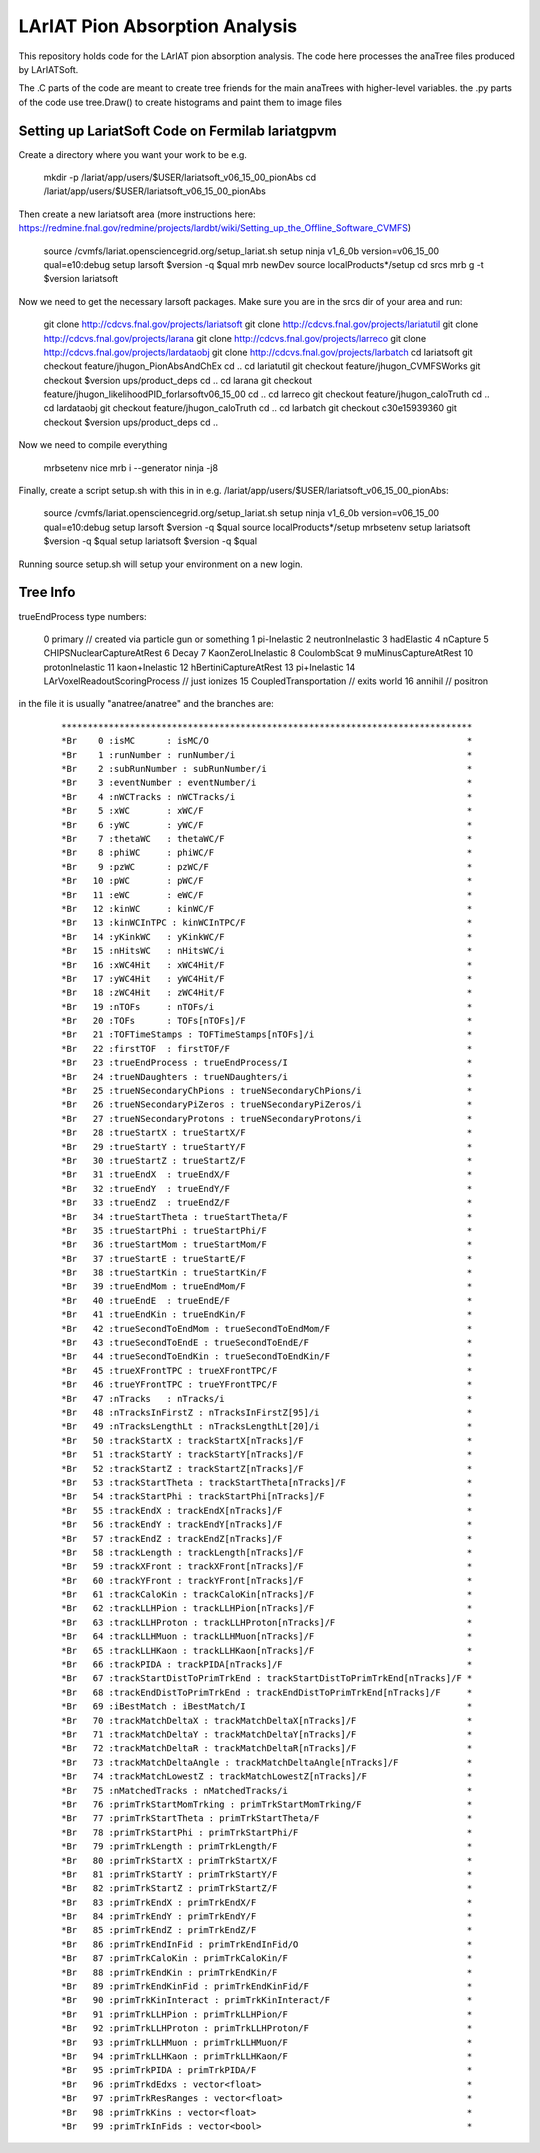 LArIAT Pion Absorption Analysis
===============================

This repository holds code for the LArIAT pion absorption analysis. The code
here processes the anaTree files produced by LArIATSoft.

The .C parts of the code are meant to create tree friends for the main anaTrees
with higher-level variables. the .py parts of the code use tree.Draw() to
create histograms and paint them to image files

Setting up LariatSoft Code on Fermilab lariatgpvm
-------------------------------------------------

Create a directory where you want your work to be e.g.

  ::

  mkdir -p /lariat/app/users/$USER/lariatsoft_v06_15_00_pionAbs
  cd /lariat/app/users/$USER/lariatsoft_v06_15_00_pionAbs

Then create a new lariatsoft area (more instructions here:
https://redmine.fnal.gov/redmine/projects/lardbt/wiki/Setting_up_the_Offline_Software_CVMFS)

  ::

  source /cvmfs/lariat.opensciencegrid.org/setup_lariat.sh
  setup ninja v1_6_0b
  version=v06_15_00
  qual=e10:debug
  setup larsoft $version -q $qual
  mrb newDev
  source localProducts*/setup
  cd srcs
  mrb g -t $version lariatsoft
  
Now we need to get the necessary larsoft packages. Make sure you are in the
srcs dir of your area and run:

  ::

  git clone http://cdcvs.fnal.gov/projects/lariatsoft
  git clone http://cdcvs.fnal.gov/projects/lariatutil
  git clone http://cdcvs.fnal.gov/projects/larana
  git clone http://cdcvs.fnal.gov/projects/larreco
  git clone http://cdcvs.fnal.gov/projects/lardataobj
  git clone http://cdcvs.fnal.gov/projects/larbatch
  cd lariatsoft
  git checkout feature/jhugon_PionAbsAndChEx
  cd ..
  cd lariatutil
  git checkout feature/jhugon_CVMFSWorks
  git checkout $version ups/product_deps
  cd ..
  cd larana
  git checkout feature/jhugon_likelihoodPID_forlarsoftv06_15_00
  cd ..
  cd larreco
  git checkout feature/jhugon_caloTruth
  cd ..
  cd lardataobj
  git checkout feature/jhugon_caloTruth
  cd ..
  cd larbatch
  git checkout c30e15939360
  git checkout $version ups/product_deps
  cd ..

Now we need to compile everything

  ::

  mrbsetenv
  nice mrb i --generator ninja -j8

Finally, create a script setup.sh with this in in e.g.
/lariat/app/users/$USER/lariatsoft_v06_15_00_pionAbs:

  ::

  source /cvmfs/lariat.opensciencegrid.org/setup_lariat.sh
  setup ninja v1_6_0b
  version=v06_15_00
  qual=e10:debug
  setup larsoft $version -q $qual
  source localProducts*/setup
  mrbsetenv
  setup lariatsoft $version -q $qual
  setup lariatsoft $version -q $qual

Running source setup.sh will setup your environment on a new login.

Tree Info
---------

trueEndProcess type numbers:

  ::

  0 primary // created via particle gun or something
  1 pi-Inelastic
  2 neutronInelastic
  3 hadElastic
  4 nCapture
  5 CHIPSNuclearCaptureAtRest
  6 Decay
  7 KaonZeroLInelastic
  8 CoulombScat
  9 muMinusCaptureAtRest
  10 protonInelastic
  11 kaon+Inelastic
  12 hBertiniCaptureAtRest
  13 pi+Inelastic
  14 LArVoxelReadoutScoringProcess // just ionizes
  15 CoupledTransportation // exits world
  16 annihil // positron

in the file it is usually "anatree/anatree" and the branches are:

  ::

  ******************************************************************************
  *Br    0 :isMC      : isMC/O                                                 *
  *Br    1 :runNumber : runNumber/i                                            *
  *Br    2 :subRunNumber : subRunNumber/i                                      *
  *Br    3 :eventNumber : eventNumber/i                                        *
  *Br    4 :nWCTracks : nWCTracks/i                                            *
  *Br    5 :xWC       : xWC/F                                                  *
  *Br    6 :yWC       : yWC/F                                                  *
  *Br    7 :thetaWC   : thetaWC/F                                              *
  *Br    8 :phiWC     : phiWC/F                                                *
  *Br    9 :pzWC      : pzWC/F                                                 *
  *Br   10 :pWC       : pWC/F                                                  *
  *Br   11 :eWC       : eWC/F                                                  *
  *Br   12 :kinWC     : kinWC/F                                                *
  *Br   13 :kinWCInTPC : kinWCInTPC/F                                          *
  *Br   14 :yKinkWC   : yKinkWC/F                                              *
  *Br   15 :nHitsWC   : nHitsWC/i                                              *
  *Br   16 :xWC4Hit   : xWC4Hit/F                                              *
  *Br   17 :yWC4Hit   : yWC4Hit/F                                              *
  *Br   18 :zWC4Hit   : zWC4Hit/F                                              *
  *Br   19 :nTOFs     : nTOFs/i                                                *
  *Br   20 :TOFs      : TOFs[nTOFs]/F                                          *
  *Br   21 :TOFTimeStamps : TOFTimeStamps[nTOFs]/i                             *
  *Br   22 :firstTOF  : firstTOF/F                                             *
  *Br   23 :trueEndProcess : trueEndProcess/I                                  *
  *Br   24 :trueNDaughters : trueNDaughters/i                                  *
  *Br   25 :trueNSecondaryChPions : trueNSecondaryChPions/i                    *
  *Br   26 :trueNSecondaryPiZeros : trueNSecondaryPiZeros/i                    *
  *Br   27 :trueNSecondaryProtons : trueNSecondaryProtons/i                    *
  *Br   28 :trueStartX : trueStartX/F                                          *
  *Br   29 :trueStartY : trueStartY/F                                          *
  *Br   30 :trueStartZ : trueStartZ/F                                          *
  *Br   31 :trueEndX  : trueEndX/F                                             *
  *Br   32 :trueEndY  : trueEndY/F                                             *
  *Br   33 :trueEndZ  : trueEndZ/F                                             *
  *Br   34 :trueStartTheta : trueStartTheta/F                                  *
  *Br   35 :trueStartPhi : trueStartPhi/F                                      *
  *Br   36 :trueStartMom : trueStartMom/F                                      *
  *Br   37 :trueStartE : trueStartE/F                                          *
  *Br   38 :trueStartKin : trueStartKin/F                                      *
  *Br   39 :trueEndMom : trueEndMom/F                                          *
  *Br   40 :trueEndE  : trueEndE/F                                             *
  *Br   41 :trueEndKin : trueEndKin/F                                          *
  *Br   42 :trueSecondToEndMom : trueSecondToEndMom/F                          *
  *Br   43 :trueSecondToEndE : trueSecondToEndE/F                              *
  *Br   44 :trueSecondToEndKin : trueSecondToEndKin/F                          *
  *Br   45 :trueXFrontTPC : trueXFrontTPC/F                                    *
  *Br   46 :trueYFrontTPC : trueYFrontTPC/F                                    *
  *Br   47 :nTracks   : nTracks/i                                              *
  *Br   48 :nTracksInFirstZ : nTracksInFirstZ[95]/i                            *
  *Br   49 :nTracksLengthLt : nTracksLengthLt[20]/i                            *
  *Br   50 :trackStartX : trackStartX[nTracks]/F                               *
  *Br   51 :trackStartY : trackStartY[nTracks]/F                               *
  *Br   52 :trackStartZ : trackStartZ[nTracks]/F                               *
  *Br   53 :trackStartTheta : trackStartTheta[nTracks]/F                       *
  *Br   54 :trackStartPhi : trackStartPhi[nTracks]/F                           *
  *Br   55 :trackEndX : trackEndX[nTracks]/F                                   *
  *Br   56 :trackEndY : trackEndY[nTracks]/F                                   *
  *Br   57 :trackEndZ : trackEndZ[nTracks]/F                                   *
  *Br   58 :trackLength : trackLength[nTracks]/F                               *
  *Br   59 :trackXFront : trackXFront[nTracks]/F                               *
  *Br   60 :trackYFront : trackYFront[nTracks]/F                               *
  *Br   61 :trackCaloKin : trackCaloKin[nTracks]/F                             *
  *Br   62 :trackLLHPion : trackLLHPion[nTracks]/F                             *
  *Br   63 :trackLLHProton : trackLLHProton[nTracks]/F                         *
  *Br   64 :trackLLHMuon : trackLLHMuon[nTracks]/F                             *
  *Br   65 :trackLLHKaon : trackLLHKaon[nTracks]/F                             *
  *Br   66 :trackPIDA : trackPIDA[nTracks]/F                                   *
  *Br   67 :trackStartDistToPrimTrkEnd : trackStartDistToPrimTrkEnd[nTracks]/F *
  *Br   68 :trackEndDistToPrimTrkEnd : trackEndDistToPrimTrkEnd[nTracks]/F     *
  *Br   69 :iBestMatch : iBestMatch/I                                          *
  *Br   70 :trackMatchDeltaX : trackMatchDeltaX[nTracks]/F                     *
  *Br   71 :trackMatchDeltaY : trackMatchDeltaY[nTracks]/F                     *
  *Br   72 :trackMatchDeltaR : trackMatchDeltaR[nTracks]/F                     *
  *Br   73 :trackMatchDeltaAngle : trackMatchDeltaAngle[nTracks]/F             *
  *Br   74 :trackMatchLowestZ : trackMatchLowestZ[nTracks]/F                   *
  *Br   75 :nMatchedTracks : nMatchedTracks/i                                  *
  *Br   76 :primTrkStartMomTrking : primTrkStartMomTrking/F                    *
  *Br   77 :primTrkStartTheta : primTrkStartTheta/F                            *
  *Br   78 :primTrkStartPhi : primTrkStartPhi/F                                *
  *Br   79 :primTrkLength : primTrkLength/F                                    *
  *Br   80 :primTrkStartX : primTrkStartX/F                                    *
  *Br   81 :primTrkStartY : primTrkStartY/F                                    *
  *Br   82 :primTrkStartZ : primTrkStartZ/F                                    *
  *Br   83 :primTrkEndX : primTrkEndX/F                                        *
  *Br   84 :primTrkEndY : primTrkEndY/F                                        *
  *Br   85 :primTrkEndZ : primTrkEndZ/F                                        *
  *Br   86 :primTrkEndInFid : primTrkEndInFid/O                                *
  *Br   87 :primTrkCaloKin : primTrkCaloKin/F                                  *
  *Br   88 :primTrkEndKin : primTrkEndKin/F                                    *
  *Br   89 :primTrkEndKinFid : primTrkEndKinFid/F                              *
  *Br   90 :primTrkKinInteract : primTrkKinInteract/F                          *
  *Br   91 :primTrkLLHPion : primTrkLLHPion/F                                  *
  *Br   92 :primTrkLLHProton : primTrkLLHProton/F                              *
  *Br   93 :primTrkLLHMuon : primTrkLLHMuon/F                                  *
  *Br   94 :primTrkLLHKaon : primTrkLLHKaon/F                                  *
  *Br   95 :primTrkPIDA : primTrkPIDA/F                                        *
  *Br   96 :primTrkdEdxs : vector<float>                                       *
  *Br   97 :primTrkResRanges : vector<float>                                   *
  *Br   98 :primTrkKins : vector<float>                                        *
  *Br   99 :primTrkInFids : vector<bool>                                       *
